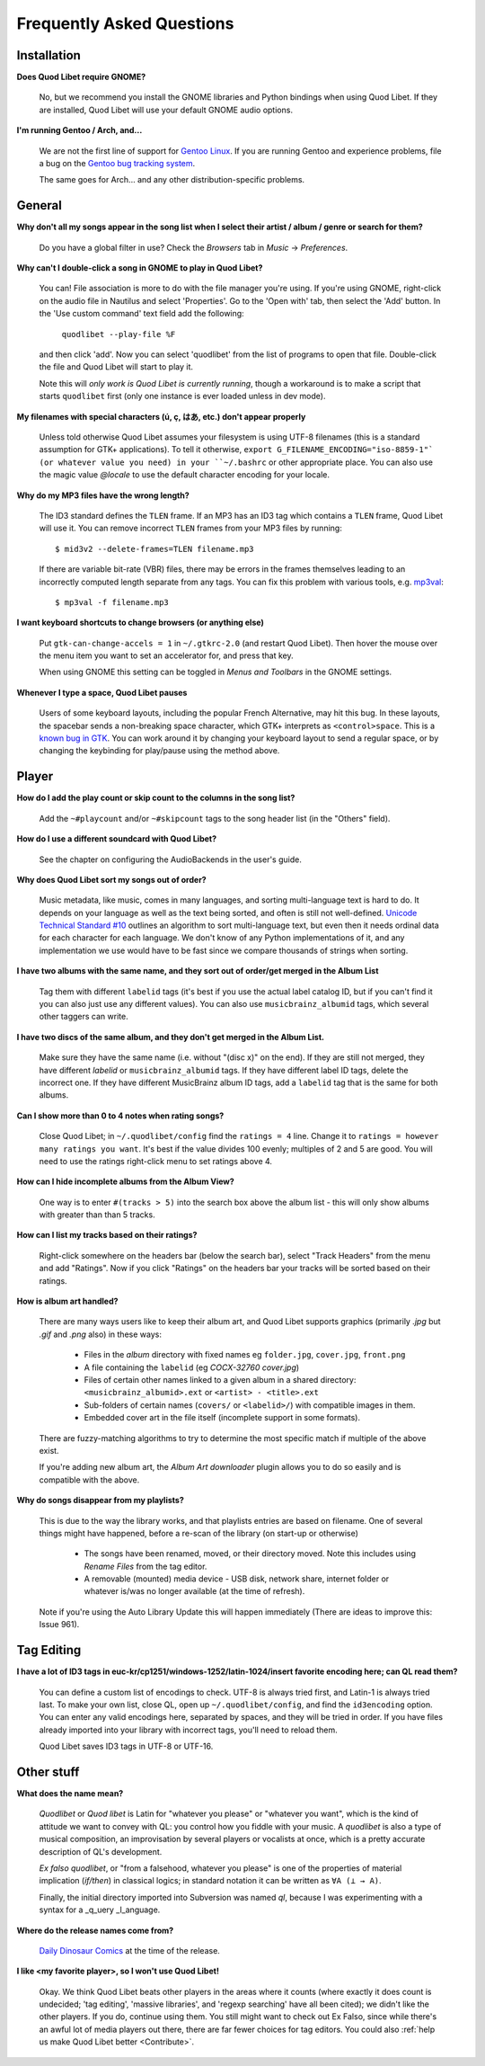 Frequently Asked Questions
==========================

Installation
------------

**Does Quod Libet require GNOME?**

    No, but we recommend you install the GNOME libraries and Python
    bindings when using Quod Libet. If they are installed, Quod Libet will
    use your default GNOME audio options.


**I'm running Gentoo / Arch, and...**

    We are not the first line of support for `Gentoo Linux
    <http://gentoo.org/>`_. If you are running Gentoo and experience
    problems, file a bug on the
    `Gentoo bug tracking system <http://bugs.gentoo.org>`_.

    The same goes for Arch... and any other distribution-specific problems.

General
-------

**Why don't all my songs appear in the song list when I select their artist
/ album / genre or search for them?**

    Do you have a global filter in use? Check the *Browsers* tab in *Music*
    → *Preferences*.


**Why can't I double-click a song in GNOME to play in Quod Libet?**

    You can! File association is more to do with the file manager you're
    using. If you're using GNOME, right-click on the audio file in Nautilus
    and select 'Properties'. Go to the 'Open with' tab, then select the
    'Add' button. In the 'Use custom command' text field add the following:

        ``quodlibet --play-file %F``

    and then click 'add'. Now you can select 'quodlibet' from the list of
    programs to open that file. Double-click the file and Quod Libet will
    start to play it.

    Note this will *only work is Quod Libet is currently running*, though a
    workaround is to make a script that starts ``quodlibet`` first (only
    one instance is ever loaded unless in dev mode).


**My filenames with special characters (ú, ç, はあ, etc.) don't appear
properly**

    Unless told otherwise Quod Libet assumes your filesystem is using UTF-8
    filenames (this is a standard assumption for GTK+ applications). To
    tell it otherwise, ``export G_FILENAME_ENCODING="iso-8859-1"` (or
    whatever value you need) in your ``~/.bashrc`` or other appropriate
    place. You can also use the magic value `@locale` to use the default
    character encoding for your locale.


**Why do my MP3 files have the wrong length?**

    The ID3 standard defines the ``TLEN`` frame. If an MP3 has an ID3 tag
    which contains a ``TLEN`` frame, Quod Libet will use it. You can remove
    incorrect ``TLEN`` frames from your MP3 files by running:

    ::

        $ mid3v2 --delete-frames=TLEN filename.mp3


    If there are variable bit-rate (VBR) files, there may be errors in the
    frames themselves leading to an incorrectly computed length separate
    from any tags. You can fix this problem with various tools, e.g.
    `mp3val <http://mp3val.sourceforge.net/>`_:

    ::

        $ mp3val -f filename.mp3


**I want keyboard shortcuts to change browsers (or anything else)**

    Put ``gtk-can-change-accels = 1`` in ``~/.gtkrc-2.0`` (and restart Quod
    Libet). Then hover the mouse over the menu item you want to set an
    accelerator for, and press that key.

    When using GNOME this setting can be toggled in *Menus and Toolbars* in
    the GNOME settings.


**Whenever I type a space, Quod Libet pauses**

    Users of some keyboard layouts, including the popular French
    Alternative, may hit this bug. In these layouts, the spacebar sends a
    non-breaking space character, which GTK+ interprets as
    ``<control>space``. This is a `known bug in GTK
    <https://bugzilla.gnome.org/show_bug.cgi?id=541466>`__. You can work
    around it by changing your keyboard layout to send a regular space, or
    by changing the keybinding for play/pause using the method above.


Player
------

**How do I add the play count or skip count to the columns in the song list?**

    Add the ``~#playcount`` and/or ``~#skipcount`` tags to the song header
    list (in the "Others" field).


**How do I use a different soundcard with Quod Libet?**

    See the chapter on configuring the AudioBackends in the user's guide.


**Why does Quod Libet sort my songs out of order?**

    Music metadata, like music, comes in many languages, and sorting
    multi-language text is hard to do. It depends on your language as well
    as the text being sorted, and often is still not well-defined.
    `Unicode Technical Standard #10 <http://www.unicode.org/reports/tr10/>`_
    outlines an algorithm to sort multi-language text, but even then it
    needs ordinal data for each character for each language. We don't know
    of any Python implementations of it, and any implementation we use
    would have to be fast since we compare thousands of strings when sorting.


**I have two albums with the same name, and they sort out of order/get
merged in the Album List**

    Tag them with different ``labelid`` tags (it's best if you use the
    actual label catalog ID, but if you can't find it you can also just use
    any different values). You can also use ``musicbrainz_albumid`` tags,
    which several other taggers can write.


**I have two discs of the same album, and they don't get merged in the
Album List.**

    Make sure they have the same name (i.e. without "(disc x)" on the end).
    If they are still not merged, they have different `labelid` or
    ``musicbrainz_albumid`` tags. If they have different label ID tags,
    delete the incorrect one. If they have different MusicBrainz album ID
    tags, add a ``labelid`` tag that is the same for both albums.


**Can I show more than 0 to 4 notes when rating songs?**

    Close Quod Libet; in ``~/.quodlibet/config`` find the ``ratings = 4``
    line. Change it to ``ratings = however many ratings you want``. It's
    best if the value divides 100 evenly; multiples of 2 and 5 are good.
    You will need to use the ratings right-click menu to set ratings above 4.


**How can I hide incomplete albums from the Album View?**

    One way is to enter ``#(tracks > 5)`` into the search box above the
    album list - this will only show albums with greater than than 5 tracks.


**How can I list my tracks based on their ratings?**

    Right-click somewhere on the headers bar (below the search bar), select
    "Track Headers" from the menu and add "Ratings". Now if you click
    "Ratings" on the headers bar your tracks will be sorted based on their
    ratings.


**How is album art handled?**

    There are many ways users like to keep their album art, and Quod Libet
    supports graphics (primarily `.jpg` but `.gif` and `.png` also) in
    these ways:

     * Files in the *album* directory with fixed names eg ``folder.jpg``,
       ``cover.jpg``, ``front.png``
     * A file containing the ``labelid`` (eg *COCX-32760 cover.jpg*)
     * Files of certain other names linked to a
       given album in a shared directory:
       ``<musicbrainz_albumid>.ext`` or ``<artist> - <title>.ext``
     * Sub-folders of certain names (``covers/`` or ``<labelid>/``)
       with compatible images in them.
     * Embedded cover art in the file itself (incomplete support
       in some formats).

    There are fuzzy-matching algorithms to try to determine the most
    specific match if multiple of the above exist.

    If you're adding new album art, the *Album Art downloader* plugin
    allows you to do so easily and is compatible with the above.


**Why do songs disappear from my playlists?**

    This is due to the way the library works, and that playlists entries
    are based on filename. One of several things might have happened,
    before a re-scan of the library (on start-up or otherwise)

     * The songs have been renamed, moved, or their directory moved.
       Note this includes using *Rename Files* from the tag editor.
     * A removable (mounted) media device - USB disk, network share,
       internet folder or whatever is/was no longer available
       (at the time of refresh).

    Note if you're using the Auto Library Update this will happen
    immediately (There are ideas to improve this: Issue 961).


Tag Editing
-----------

**I have a lot of ID3 tags in euc-kr/cp1251/windows-1252/latin-1024/insert
favorite encoding here; can QL read them?**

    You can define a custom list of encodings to check. UTF-8 is always
    tried first, and Latin-1 is always tried last. To make your own list,
    close QL, open up ``~/.quodlibet/config``, and find the ``id3encoding``
    option. You can enter any valid encodings here, separated by spaces,
    and they will be tried in order. If you have files already imported
    into your library with incorrect tags, you'll need to reload them.

    Quod Libet saves ID3 tags in UTF-8 or UTF-16.


Other stuff
-----------

**What does the name mean?**

    *Quodlibet* or *Quod libet* is Latin for "whatever you please" or
    "whatever you want", which is the kind of attitude we want to convey
    with QL: you control how you fiddle with your music. A *quodlibet* is
    also a type of musical composition, an improvisation by several players
    or vocalists at once, which is a pretty accurate description of QL's
    development.

    *Ex falso quodlibet*, or "from a falsehood, whatever you please" is one
    of the properties of material implication (*if/then*) in classical
    logics; in standard notation it can be written as ``∀A (⊥ → A)``.

    Finally, the initial directory imported into Subversion was named `ql`,
    because I was experimenting with a syntax for a _q_uery _l_anguage.


**Where do the release names come from?**

    `Daily Dinosaur Comics <http://www.qwantz.com/>`_ at the time of the
    release.


**I like <my favorite player>, so I won't use Quod Libet!**

    Okay. We think Quod Libet beats other players in the areas where it
    counts (where exactly it does count is undecided; 'tag editing',
    'massive libraries', and 'regexp searching' have all been cited); we
    didn't like the other players. If you do, continue using them. You
    still might want to check out Ex Falso, since while there's an awful
    lot of media players out there, there are far fewer choices for tag
    editors.
    You could also :ref:`help us make Quod Libet better <Contribute>`.
